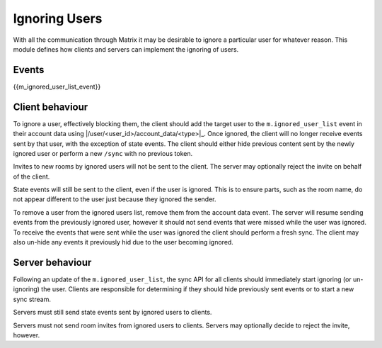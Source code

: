 .. Copyright 2018 Travis Ralston
..
.. Licensed under the Apache License, Version 2.0 (the "License");
.. you may not use this file except in compliance with the License.
.. You may obtain a copy of the License at
..
..     http://www.apache.org/licenses/LICENSE-2.0
..
.. Unless required by applicable law or agreed to in writing, software
.. distributed under the License is distributed on an "AS IS" BASIS,
.. WITHOUT WARRANTIES OR CONDITIONS OF ANY KIND, either express or implied.
.. See the License for the specific language governing permissions and
.. limitations under the License.

Ignoring Users
==============

.. _module:ignore_users:

With all the communication through Matrix it may be desirable to ignore a
particular user for whatever reason. This module defines how clients and 
servers can implement the ignoring of users.

Events
------

{{m_ignored_user_list_event}}

Client behaviour
----------------
To ignore a user, effectively blocking them, the client should add the target
user to the ``m.ignored_user_list`` event in their account data using 
|/user/<user_id>/account_data/<type>|_. Once ignored, the client will no longer 
receive events sent by that user, with the exception of state events. The client 
should either hide previous content sent by the newly ignored user or perform 
a new ``/sync`` with no previous token.

Invites to new rooms by ignored users will not be sent to the client. The server
may optionally reject the invite on behalf of the client.

State events will still be sent to the client, even if the user is ignored. 
This is to ensure parts, such as the room name, do not appear different to the
user just because they ignored the sender. 

To remove a user from the ignored users list, remove them from the account data
event. The server will resume sending events from the previously ignored user,
however it should not send events that were missed while the user was ignored.
To receive the events that were sent while the user was ignored the client 
should perform a fresh sync. The client may also un-hide any events it previously
hid due to the user becoming ignored.

Server behaviour
----------------
Following an update of the ``m.ignored_user_list``, the sync API for all clients
should immediately start ignoring (or un-ignoring) the user. Clients are responsible
for determining if they should hide previously sent events or to start a new sync
stream.

Servers must still send state events sent by ignored users to clients.

Servers must not send room invites from ignored users to clients. Servers may
optionally decide to reject the invite, however.
